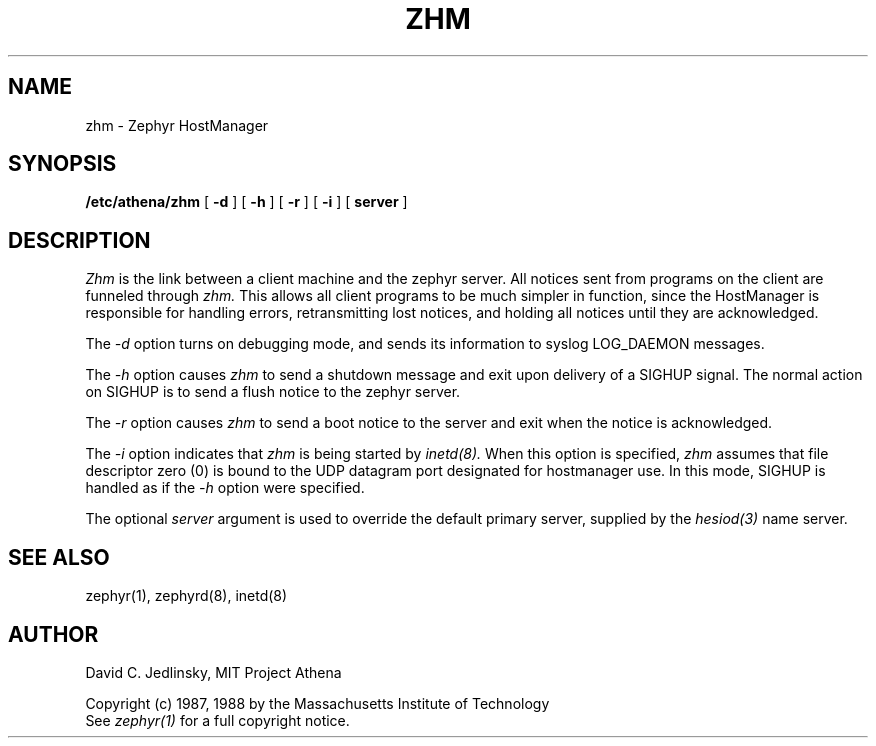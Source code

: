 .\"	$Source: /srv/kcr/locker/zephyr/zhm/zhm.8,v $
.\"	$Author: jtkohl $
.\"	$Header: /srv/kcr/locker/zephyr/zhm/zhm.8,v 1.4 1988-06-03 14:26:09 jtkohl Exp $
.\"
.\" Copyright 1987, 1988 by the Massachusetts Institute of Technology
.\" All rights reserved.  The file /usr/include/zephyr/mit-copyright.h
.\" specifies the terms and conditions for redistribution.
.\"
.\"
.TH ZHM 8 "June 2, 1988"
.SH NAME
zhm \- Zephyr HostManager
.SH SYNOPSIS
.B /etc/athena/zhm
[
.BI -d
] [
.BI -h
] [
.BI -r
] [
.BI -i
] [
.BI server
]
.SH DESCRIPTION
.I Zhm
is the link between a client machine and the zephyr server.  All
notices sent from programs on the client are funneled through
.I zhm.
This allows all client programs to be much simpler in function, since
the HostManager is responsible for handling errors, retransmitting
lost notices, and holding all notices until they are acknowledged.
.PP
The
.I -d
option turns on debugging mode, and sends its information to syslog
LOG_DAEMON messages.
.PP
The
.I -h
option causes
.I zhm
to send a shutdown message and exit upon delivery of a SIGHUP signal.
The normal action on SIGHUP is to send a flush notice to the zephyr server.
.PP
The
.I -r
option causes
.I zhm
to send a boot notice to the server and exit when the notice is acknowledged.
.PP
The
.I -i
option indicates that
.I zhm
is being started by
.I inetd(8).
When this option is specified,
.I zhm
assumes that file descriptor zero (0) is bound to the UDP datagram port
designated for hostmanager use.  In this mode, SIGHUP is handled as if the
.I -h
option were specified.
.PP
The optional
.I server
argument is used to override the default primary server, supplied by
the
.I hesiod(3)
name server.
.SH SEE ALSO
zephyr(1), zephyrd(8), inetd(8)
.SH AUTHOR
.PP
David C. Jedlinsky, MIT Project Athena
.sp
Copyright (c) 1987, 1988 by the Massachusetts Institute of Technology
.br
See
.I zephyr(1)
for a full copyright notice.
